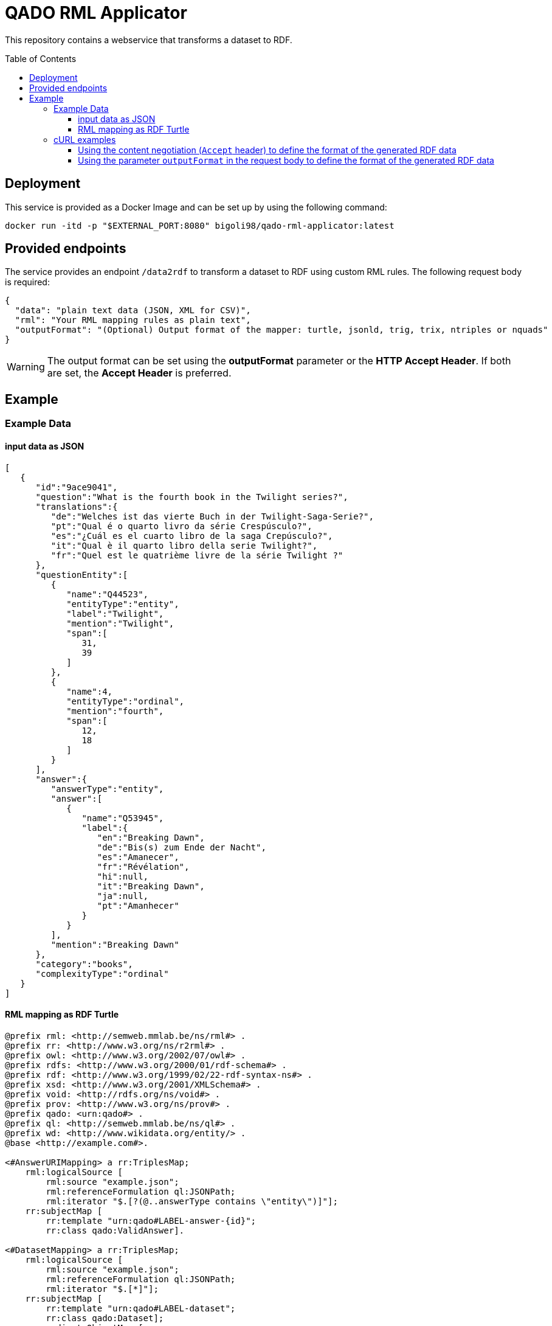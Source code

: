:demodomain: http://demos.swe.htwk-leipzig.de
:qanarydemoport: 40111
:automationservicedemoport: 8081

:toc:
:toclevels: 5
:toc-placement!:
:source-highlighter: highlight.js
ifdef::env-github[]
:tip-caption: :bulb:
:note-caption: :information_source:
:important-caption: :heavy_exclamation_mark:
:caution-caption: :fire:
:warning-caption: :warning:
endif::[]

= QADO RML Applicator

This repository contains a webservice that transforms a dataset to RDF.

toc::[]

== Deployment

This service is provided as a Docker Image and can be set up by using
the following command:

[source,bash]
----
docker run -itd -p "$EXTERNAL_PORT:8080" bigoli98/qado-rml-applicator:latest
----

== Provided endpoints
The service provides an endpoint `/data2rdf` to transform a dataset
to RDF using custom RML rules. The following request body is required:

[source,json]
----
{
  "data": "plain text data (JSON, XML for CSV)",
  "rml": "Your RML mapping rules as plain text",
  "outputFormat": "(Optional) Output format of the mapper: turtle, jsonld, trig, trix, ntriples or nquads"
}
----

WARNING: The output format can be set using the *outputFormat* parameter or the
*HTTP Accept Header*. If both are set, the *Accept Header* is
preferred.

== Example

=== Example Data

==== input data as JSON
[source,json]
----
[
   {
      "id":"9ace9041",
      "question":"What is the fourth book in the Twilight series?",
      "translations":{
         "de":"Welches ist das vierte Buch in der Twilight-Saga-Serie?",
         "pt":"Qual é o quarto livro da série Crespúsculo?",
         "es":"¿Cuál es el cuarto libro de la saga Crepúsculo?",
         "it":"Qual è il quarto libro della serie Twilight?",
         "fr":"Quel est le quatrième livre de la série Twilight ?"
      },
      "questionEntity":[
         {
            "name":"Q44523",
            "entityType":"entity",
            "label":"Twilight",
            "mention":"Twilight",
            "span":[
               31,
               39
            ]
         },
         {
            "name":4,
            "entityType":"ordinal",
            "mention":"fourth",
            "span":[
               12,
               18
            ]
         }
      ],
      "answer":{
         "answerType":"entity",
         "answer":[
            {
               "name":"Q53945",
               "label":{
                  "en":"Breaking Dawn",
                  "de":"Bis(s) zum Ende der Nacht",
                  "es":"Amanecer",
                  "fr":"Révélation",
                  "hi":null,
                  "it":"Breaking Dawn",
                  "ja":null,
                  "pt":"Amanhecer"
               }
            }
         ],
         "mention":"Breaking Dawn"
      },
      "category":"books",
      "complexityType":"ordinal"
   }
]
----

==== RML mapping as RDF Turtle
[source,turtle]
----
@prefix rml: <http://semweb.mmlab.be/ns/rml#> .
@prefix rr: <http://www.w3.org/ns/r2rml#> .
@prefix owl: <http://www.w3.org/2002/07/owl#> .
@prefix rdfs: <http://www.w3.org/2000/01/rdf-schema#> .
@prefix rdf: <http://www.w3.org/1999/02/22-rdf-syntax-ns#> .
@prefix xsd: <http://www.w3.org/2001/XMLSchema#> .
@prefix void: <http://rdfs.org/ns/void#> .
@prefix prov: <http://www.w3.org/ns/prov#> .
@prefix qado: <urn:qado#> .
@prefix ql: <http://semweb.mmlab.be/ns/ql#> .
@prefix wd: <http://www.wikidata.org/entity/> .
@base <http://example.com#>.

<#AnswerURIMapping> a rr:TriplesMap;
    rml:logicalSource [
        rml:source "example.json";
        rml:referenceFormulation ql:JSONPath;
        rml:iterator "$.[?(@..answerType contains \"entity\")]"];
    rr:subjectMap [
        rr:template "urn:qado#LABEL-answer-{id}";
        rr:class qado:ValidAnswer].

<#DatasetMapping> a rr:TriplesMap;
    rml:logicalSource [
        rml:source "example.json";
        rml:referenceFormulation ql:JSONPath;
        rml:iterator "$.[*]"];
    rr:subjectMap [
        rr:template "urn:qado#LABEL-dataset";
        rr:class qado:Dataset];
    rr:predicateObjectMap [
        rr:predicate void:dataDump;
        rr:objectMap [
            rr:template "http://example.com"]];
    rr:predicateObjectMap [
        rr:predicate rdfs:label;
        rr:objectMap [
            rr:template "LABEL";
            rr:datatype xsd:string]];
    rr:predicateObjectMap [
        rr:predicate foaf:homepage;
        rr:objectMap [
            rr:template "HOMEPAGE";
            rr:datatype xsd:string]].        

----



=== cURL examples

==== Using the content negotiation (`Accept` header) to define the format of the generated RDF data

[source,bash]
----
curl --location --request POST 'http://localhost:8080/data2rdf' \
--header 'Accept: application/ld+json' \
--header 'Content-Type: application/json' \
--data-raw '{
    "data": "[    {        \"id\": \"9ace9041\",        \"question\": \"What is the fourth book in the Twilight series?\",        \"translations\":        {            \"de\": \"Welches ist das vierte Buch in der Twilight-Saga-Serie?\",            \"pt\": \"Qual é o quarto livro da série Crespúsculo?\",            \"es\": \"¿Cuál es el cuarto libro de la saga Crepúsculo?\",            \"it\": \"Qual è il quarto libro della serie Twilight?\",            \"fr\": \"Quel est le quatrième livre de la série Twilight ?\"        },        \"questionEntity\":        [            {                \"name\": \"Q44523\",                \"entityType\": \"entity\",                \"label\": \"Twilight\",                \"mention\": \"Twilight\",                \"span\":                [                    31,                    39                ]            },            {                \"name\": 4,                \"entityType\": \"ordinal\",                \"mention\": \"fourth\",                \"span\":                [                    12,                    18                ]            }        ],        \"answer\":        {            \"answerType\": \"entity\",            \"answer\":            [                {                    \"name\": \"Q53945\",                    \"label\":                    {                        \"en\": \"Breaking Dawn\",                        \"de\": \"Bis(s) zum Ende der Nacht\",                        \"es\": \"Amanecer\",                        \"fr\": \"Révélation\",                        \"hi\": null,                        \"it\": \"Breaking Dawn\",                        \"ja\": null,                        \"pt\": \"Amanhecer\"                    }                }            ],            \"mention\": \"Breaking Dawn\"        },        \"category\": \"books\",        \"complexityType\": \"ordinal\"    }]",
    "rml": "@prefix rml: <http://semweb.mmlab.be/ns/rml#> .@prefix rr: <http://www.w3.org/ns/r2rml#> .@prefix owl: <http://www.w3.org/2002/07/owl#> .@prefix rdfs: <http://www.w3.org/2000/01/rdf-schema#> .@prefix rdf: <http://www.w3.org/1999/02/22-rdf-syntax-ns#> .@prefix xsd: <http://www.w3.org/2001/XMLSchema#> .@prefix void: <http://rdfs.org/ns/void#> .@prefix prov: <http://www.w3.org/ns/prov#> .@prefix qado: <urn:qado#> .@prefix ql: <http://semweb.mmlab.be/ns/ql#> .@prefix wd: <http://www.wikidata.org/entity/> .@prefix foaf:  <http://xmlns.com/foaf/0.1/> .@base <http://example.com#>.<#DatasetMapping> a rr:TriplesMap;    rml:logicalSource [        rml:source \"example.json\";        rml:referenceFormulation ql:JSONPath;        rml:iterator \"$.[*]\"];    rr:subjectMap [        rr:template \"urn:qado#LABEL-dataset\";        rr:class qado:Dataset];    rr:predicateObjectMap [        rr:predicate void:dataDump;        rr:objectMap [            rr:template \"http://example.com\"]];    rr:predicateObjectMap [        rr:predicate rdfs:label;        rr:objectMap [            rr:template \"LABEL\";            rr:datatype xsd:string]];    rr:predicateObjectMap [        rr:predicate foaf:homepage;        rr:objectMap [            rr:template \"HOMEPAGE\";            rr:datatype xsd:string]].<#AnswerURIMapping> a rr:TriplesMap;    rml:logicalSource [        rml:source \"example.json\";        rml:referenceFormulation ql:JSONPath;        rml:iterator \"$.[?(@..answerType contains \\\"entity\\\")]\"];    rr:subjectMap [        rr:template \"urn:qado#LABEL-answer-{id}\";        rr:class qado:ValidAnswer]."
}'
----

==== Using the parameter `outputFormat` in the request body to define the format of the generated RDF data

[source,bash]
----
curl --location --request POST 'http://localhost:8080/data2rdf' \
--header 'Content-Type: application/json' \
--data-raw '{
    "data": "[    {        \"id\": \"9ace9041\",        \"question\": \"What is the fourth book in the Twilight series?\",        \"translations\":        {            \"de\": \"Welches ist das vierte Buch in der Twilight-Saga-Serie?\",            \"pt\": \"Qual é o quarto livro da série Crespúsculo?\",            \"es\": \"¿Cuál es el cuarto libro de la saga Crepúsculo?\",            \"it\": \"Qual è il quarto libro della serie Twilight?\",            \"fr\": \"Quel est le quatrième livre de la série Twilight ?\"        },        \"questionEntity\":        [            {                \"name\": \"Q44523\",                \"entityType\": \"entity\",                \"label\": \"Twilight\",                \"mention\": \"Twilight\",                \"span\":                [                    31,                    39                ]            },            {                \"name\": 4,                \"entityType\": \"ordinal\",                \"mention\": \"fourth\",                \"span\":                [                    12,                    18                ]            }        ],        \"answer\":        {            \"answerType\": \"entity\",            \"answer\":            [                {                    \"name\": \"Q53945\",                    \"label\":                    {                        \"en\": \"Breaking Dawn\",                        \"de\": \"Bis(s) zum Ende der Nacht\",                        \"es\": \"Amanecer\",                        \"fr\": \"Révélation\",                        \"hi\": null,                        \"it\": \"Breaking Dawn\",                        \"ja\": null,                        \"pt\": \"Amanhecer\"                    }                }            ],            \"mention\": \"Breaking Dawn\"        },        \"category\": \"books\",        \"complexityType\": \"ordinal\"    }]",
    "rml": "@prefix rml: <http://semweb.mmlab.be/ns/rml#> .@prefix rr: <http://www.w3.org/ns/r2rml#> .@prefix owl: <http://www.w3.org/2002/07/owl#> .@prefix rdfs: <http://www.w3.org/2000/01/rdf-schema#> .@prefix rdf: <http://www.w3.org/1999/02/22-rdf-syntax-ns#> .@prefix xsd: <http://www.w3.org/2001/XMLSchema#> .@prefix void: <http://rdfs.org/ns/void#> .@prefix prov: <http://www.w3.org/ns/prov#> .@prefix qado: <urn:qado#> .@prefix ql: <http://semweb.mmlab.be/ns/ql#> .@prefix wd: <http://www.wikidata.org/entity/> .@prefix foaf:  <http://xmlns.com/foaf/0.1/> .@base <http://example.com#>.<#DatasetMapping> a rr:TriplesMap;    rml:logicalSource [        rml:source \"example.json\";        rml:referenceFormulation ql:JSONPath;        rml:iterator \"$.[*]\"];    rr:subjectMap [        rr:template \"urn:qado#LABEL-dataset\";        rr:class qado:Dataset];    rr:predicateObjectMap [        rr:predicate void:dataDump;        rr:objectMap [            rr:template \"http://example.com\"]];    rr:predicateObjectMap [        rr:predicate rdfs:label;        rr:objectMap [            rr:template \"LABEL\";            rr:datatype xsd:string]];    rr:predicateObjectMap [        rr:predicate foaf:homepage;        rr:objectMap [            rr:template \"HOMEPAGE\";            rr:datatype xsd:string]].<#AnswerURIMapping> a rr:TriplesMap;    rml:logicalSource [        rml:source \"example.json\";        rml:referenceFormulation ql:JSONPath;        rml:iterator \"$.[?(@..answerType contains \\\"entity\\\")]\"];    rr:subjectMap [        rr:template \"urn:qado#LABEL-answer-{id}\";        rr:class qado:ValidAnswer].",
    "outputFormat": "jsonld"
}'
----
